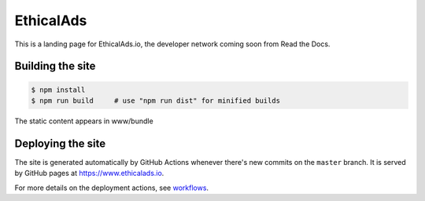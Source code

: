 EthicalAds
==========

This is a landing page for EthicalAds.io,
the developer network coming soon from Read the Docs.


Building the site
-----------------

.. code-block:: bash

    $ npm install
    $ npm run build     # use "npm run dist" for minified builds

The static content appears in www/bundle


Deploying the site
------------------

The site is generated automatically by GitHub Actions
whenever there's new commits on the ``master`` branch.
It is served by GitHub pages at https://www.ethicalads.io.

For more details on the deployment actions, see workflows_.

.. _workflows: https://github.com/readthedocs/ethicalads.io/tree/master/.github/workflows
